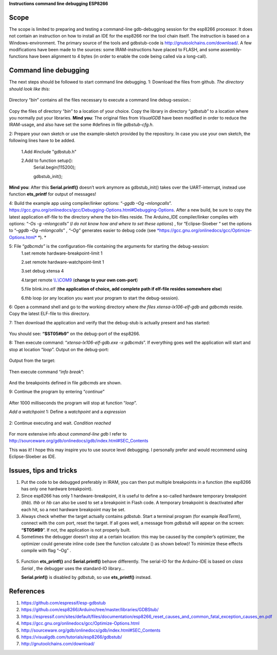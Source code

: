 **Instructions command line debugging ESP8266**

+----+----------------+------------------------------------------------------------------------+-----------+--------+-------------+
|    | Author		  | Fred Kuijper														   | Version   | 0.1    | 25-1-2018   |
+====+================+========================================================================+===========+========+=============+
|    |                | Translation to English                                                 | Version   | 0.2    | 1-02-2018   |
+----+----------------+------------------------------------------------------------------------+-----------+--------+-------------+
|    |                | Minor modifications                                                    | Version   | 0.21   | 4-2-2018    |
+----+----------------+------------------------------------------------------------------------+-----------+--------+-------------+

Scope 
======
The scope is limited to preparing and testing a command-line gdb-debugging session for the esp8266 processor. It does not contain an instruction on how to install an IDE for the esp8266 nor the tool chain itself.
The instruction is based on a Windows-environment. The primary source of the tools and gdbstub-code is http://gnutoolchains.com/download/.
A few modifications have been made to the sources: some IRAM-instructions have placed to FLASH, and some assembly-functions have been alignment to 4 bytes (in order to enable the code being called via
a long-call).

Command line debugging
======================
The next steps should be followed to start command line debugging.
1: Download the files from github.
*The directory should look like this:*

.. figure:: gdbstub-lib.png

Directory “\ *bin*\ ” contains all the files necessary to execute a
command line debug-session.:

.. figure:: gdbstub-dir.png
Copy the files of directory “\ *bin”* to a location of your choice.
Copy the library in directory “\ *gdbstub*\ ” to a location where you normally put your libraries.
**Mind you**: The original files from *VisualGDB* have been modified in order to reduce the IRAM-usage, and also have set the some #defines in file *gdbstub-cfg.h*.

2: Prepare your own sketch or use the example-sketch provided by the repository. In case you use your own sketch, the following lines have to be added.

 1.Add #include "gdbstub.h" 
 
 2.Add to function setup():
   Serial.begin(115200);
   
   gdbstub\_init();

**Mind you**: After this **Serial.printf()** doesn’t work anymore as
gdbstub\_init() takes over the UART-interrupt, instead use function
**ets\_printf** for output of messages!

4: Build the example app using compiler/linker options: “-\ *ggdb –Og
–mlongcalls*\ ”.
https://gcc.gnu.org/onlinedocs/gcc/Debugging-Options.html#Debugging-Options.
After a new build, be sure to copy the latest application elf-file to
the directory where the bin-files reside.
The Arduino\_IDE compiler/linker compiles with options: “\ *-Os -g
–mlongcalls”* (*I do not know how and where to set these options*) , for
“Eclipse-Sloeber “ set the options to “–\ *ggdb –Og –mlongcalls*\ ” ,
*“–Og”* generates easier to debug code (see
`*https://gcc.gnu.org/onlinedocs/gcc/Optimize-Options.html* <https://gcc.gnu.org/onlinedocs/gcc/Optimize-Options.html>`__
*). *

5: File “\ *gdbcmds”* is the configuration-file containing the arguments for starting the debug-session:
 1.set remote hardware-breakpoint-limit 1
 
 2.set remote hardware-watchpoint-limit 1
 
 3.set debug xtensa 4
 
 4.target remote `\\\\.\\COM9 <file:///\\.\COM9>`__ (**change to your own com-port**)
 
 5.file blink.ino.elf (**the application of choice, add complete path if elf-file resides somewhere else**)
 
 6.thb loop (or any location you want your program to start the debug-session).

6: Open a command shell and go to the working directory where *the files
xtensa-lx106-elf-gdb* and *gdbcmds* reside. Copy the latest ELF-file to
this directory.

7: Then download the application and verify that the debug-stub is actually
present and has started: 

.. figure:: gdbstub-start.png

You should see: **“$ST05#b9”** on the debug-port of the esp8266.

8: Then execute command: “\ *xtensa-lx106-elf-gdb.exe -x gdbcmds*\ ”. If
everything goes well the application will start and stop at location
“\ *loop*\ ”. 
Output on the debug-port:

.. figure:: gdbstub-comport-output.png

Output from the target:

.. figure:: gdbstub-breakpoint1.png

Then execute command “\ *info break*\ ”:

.. figure:: gdbstub-info-break.png
And the breakpoints defined in file *gdbcmds* are shown.

9: Continue the program by entering “\ *continue*\ ”

.. figure:: gdbstub-thb-loop.png
After 1000 milliseconds the program will stop at function “\ *loop*\ ”.

*Add a watchpoint*
1: Define a *watchpoint* and a *expression*

.. figure:: gdbstub-watchpoint-setcondition.png

2: Continue executing and wait.
*Condition reached*

.. figure:: gdbstub-watchpoint-setcondition-reached.png

For more extensive info about *command-line gdb* I refer to
http://sourceware.org/gdb/onlinedocs/gdb/index.html#SEC_Contents

This was it! I hope this may inspire you to use source level
debugging. I personally prefer and would recommend using Eclipse-Sloeber
as IDE.

Issues, tips and tricks
=======================

1. Put the code to be debugged preferably in IRAM, you can then put 
   multiple breakpoints in a function (the esp8266 has only one hardware
   breakpoint).

2. Since esp8266 has only 1 hardware-breakpoint, it is useful to define a
   so-called hardware temporary breakpoint (*thb*). *thb* or *hb*
   can also be used to set a breakpoint in Flash code. A temporary
   breakpoint is deactivated after each hit, so a next hardware
   breakpoint may be set.

3. Always check whether the target actually contains *gdbstub*. Start a
   terminal program (for example *RealTerm*), connect with the com port,
   reset the target. If all goes well, a message from *gdbstub* will
   appear on the screen: **“$T05#B9**\ ”. If not, the application is not
   properly built.

4. Sometimes the debugger doesn’t stop at a certain location: this may
   be caused by the compiler’s optimizer, the optimizer could generate
   inline code (see the function calculate () as shown below)! To
   minimize these effects compile with flag “–Og” .

.. figure:: gdbstub-watchpoint-setcondition-reached.png

5. Function **ets\_printf()** and **Serial.printf()** behave
   differently. The serial-IO for the Arduino-IDE is based on *class
   Serial* , the debugger uses the standard-IO library...

   **Serial.prinf()** is disabled by *gdbstub*, so use **ets\_printf()**
   instead.

References
==========

1. https://github.com/espressif/esp-gdbstub

2. https://github.com/esp8266/Arduino/tree/master/libraries/GDBStub/

3. https://espressif.com/sites/default/files/documentation/esp8266_reset_causes_and_common_fatal_exception_causes_en.pdf

4. https://gcc.gnu.org/onlinedocs/gcc/Optimize-Options.html

5. http://sourceware.org/gdb/onlinedocs/gdb/index.html#SEC_Contents

6. https://visualgdb.com/tutorials/esp8266/gdbstub/

7. http://gnutoolchains.com/download/

.. |image0| image:: media/image1.png
   :width: 4.64583in
   :height: 2.17862in
.. |image1| image:: media/image2.png
   :width: 2.39131in
   :height: 2.66203in
.. |image2| image:: media/image3.png
   :width: 2.35417in
   :height: 1.37136in
.. |image3| image:: media/image4.png
   :width: 6.30000in
   :height: 0.62531in
.. |image4| image:: media/image5.png
   :width: 6.30000in
   :height: 3.57328in
.. |image5| image:: media/image6.png
   :width: 6.30000in
   :height: 1.24473in
.. |image6| image:: media/image7.png
   :width: 7.16744in
   :height: 0.77500in
.. |image7| image:: media/image8.png
   :width: 4.65417in
   :height: 2.46305in
.. |image8| image:: media/image9.png
   :width: 2.55000in
   :height: 0.21667in
.. |image9| image:: media/image10.png
   :width: 6.94522in
   :height: 0.62500in
.. |image10| image:: media/image11.png
   :width: 7.37097in
   :height: 1.75833in
